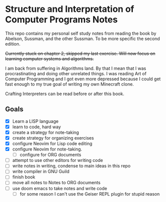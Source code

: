* Structure and Interpretation of Computer Programs Notes

This repo contains my personal self study notes from reading the book by
Abelson, Sussman, and the other Sussman. To be more specific the second
edition.

+Currently stuck on chapter 2, skipped my last exercise. Will now focus
on learning computer systems and algorithms.+

I am back from suffering in Algorithms land. By that I mean that I was
procrastinating and doing other unrelated things. I was reading Art of
Computer Programming and I got even more depressed because I could get
fast enough to my true goal of writing my own Minecraft clone.

Crafting Interpreters can be read before or after this book.

** Goals
- [X] Learn a LISP language
- [X] learn to code, hard way
- [X] create a strategy for note-taking
- [X] create strategy for organizing exercises
- [X] configure Neovim for Lisp code editing
- [X] configure Neovim for note-taking.
  - [ ] configure for ORG documents
- [ ] attempt to use other editors for writing code
- [ ] write notes in writing, condense to main ideas in this repo
- [ ] write compiler in GNU Guild
- [ ] finish book
- [ ] move all notes to Notes to ORG documents
- [ ] use doom emacs to take notes and write code
  - [ ] for some reason I can't use the Geiser REPL plugin for stupid reason
